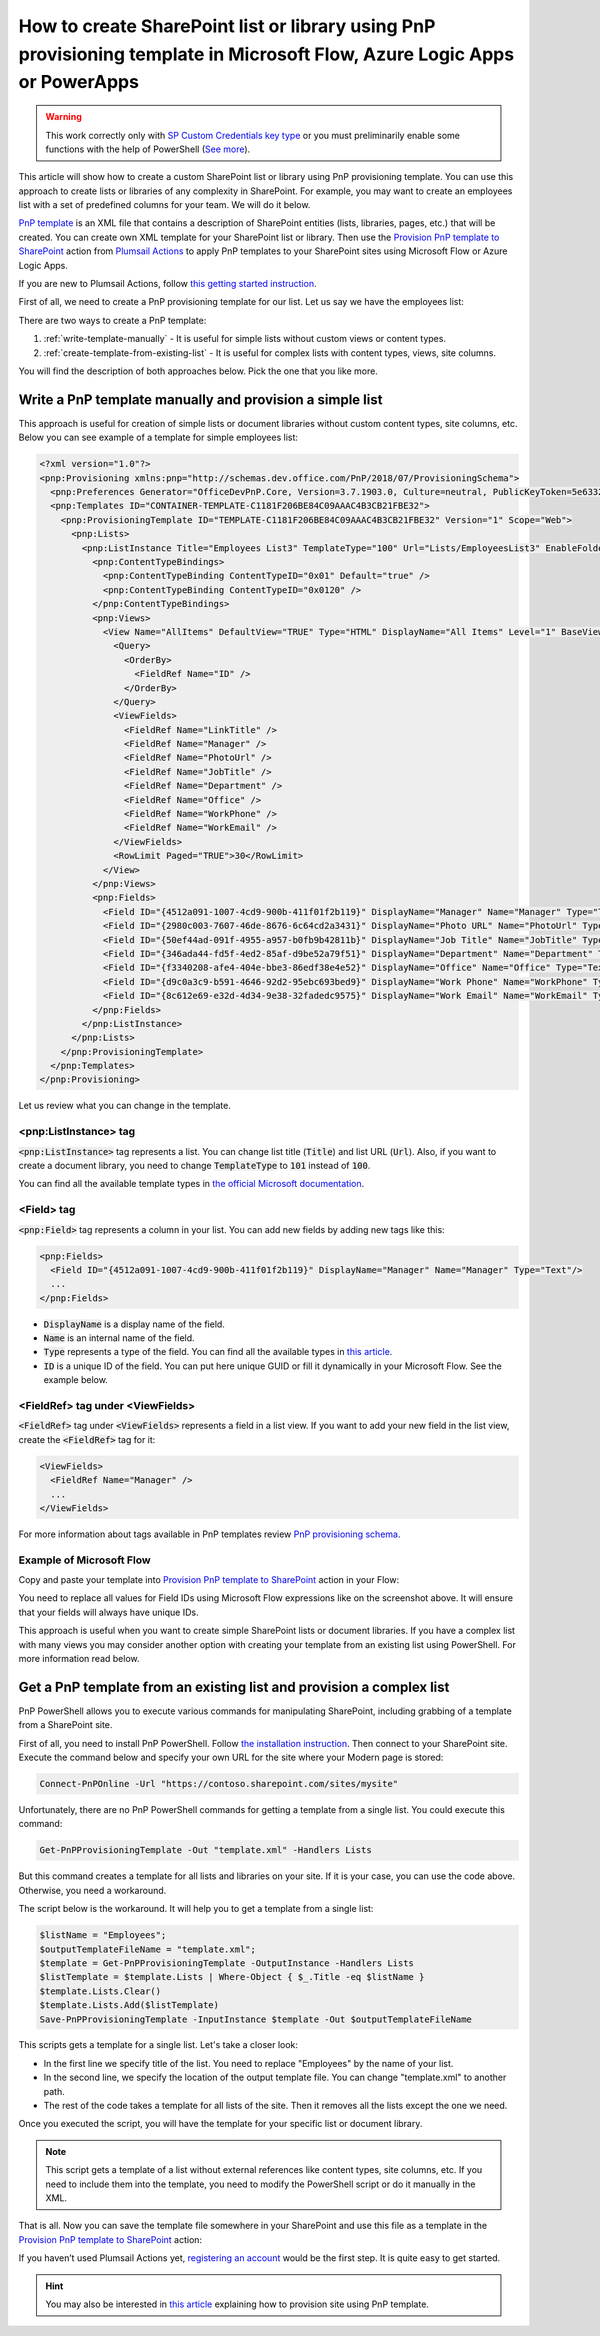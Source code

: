 How to create SharePoint list or library using PnP provisioning template in Microsoft Flow, Azure Logic Apps or PowerApps
=========================================================================================================================

.. warning::
  This work correctly only with `SP Custom Credentials key type <../../../getting-started/sign-up.html?highlight=auth#sharepoint-custom-credentials>`_ or you must preliminarily enable some functions with the help of PowerShell (`See more <./enable-custom-scripting.html>`_).


This article will show how to create a custom SharePoint list or library using PnP provisioning template. You can use this approach to create lists or libraries of any complexity in SharePoint. For example, you may want to create an employees list with a set of predefined columns for your team. We will do it below.

`PnP template <https://docs.microsoft.com/en-us/sharepoint/dev/solution-guidance/pnp-provisioning-schema>`_ is an XML file that contains a description of SharePoint entities (lists, libraries, pages, etc.) that will be created. You can create own XML template for your SharePoint list or library. Then use the `Provision PnP template to SharePoint <../../actions/sharepoint-processing.html#provision-pnp-template-to-sharepoint>`_ action from `Plumsail Actions <https://plumsail.com/actions>`_ to apply PnP templates to your SharePoint sites using Microsoft Flow or Azure Logic Apps.

If you are new to Plumsail Actions, follow `this getting started instruction <../../../getting-started/sign-up.html>`_.

First of all, we need to create a PnP provisioning template for our list. Let us say we have the employees list:

.. image:: ../../../_static/img/flow/how-tos/new-employees-example-list.png
  :alt: Employees list example

There are two ways to create a PnP template:

1. :ref:`write-template-manually` - It is useful for simple lists without custom views or content types.
2. :ref:`create-template-from-existing-list` - It is useful for complex lists with content types, views, site columns.

You will find the description of both approaches below. Pick the one that you like more.

.. _write-template-manually:

Write a PnP template manually and provision a simple list
---------------------------------------------------------

This approach is useful for creation of simple lists or document libraries without custom content types, site columns, etc. Below you can see example of a template for simple employees list:

.. code-block:: XML

  <?xml version="1.0"?>
  <pnp:Provisioning xmlns:pnp="http://schemas.dev.office.com/PnP/2018/07/ProvisioningSchema">
    <pnp:Preferences Generator="OfficeDevPnP.Core, Version=3.7.1903.0, Culture=neutral, PublicKeyToken=5e633289e95c321a" />
    <pnp:Templates ID="CONTAINER-TEMPLATE-C1181F206BE84C09AAAC4B3CB21FBE32">
      <pnp:ProvisioningTemplate ID="TEMPLATE-C1181F206BE84C09AAAC4B3CB21FBE32" Version="1" Scope="Web">
        <pnp:Lists>
          <pnp:ListInstance Title="Employees List3" TemplateType="100" Url="Lists/EmployeesList3" EnableFolderCreation="false">
            <pnp:ContentTypeBindings>
              <pnp:ContentTypeBinding ContentTypeID="0x01" Default="true" />
              <pnp:ContentTypeBinding ContentTypeID="0x0120" />
            </pnp:ContentTypeBindings>   
            <pnp:Views>
              <View Name="AllItems" DefaultView="TRUE" Type="HTML" DisplayName="All Items" Level="1" BaseViewID="1" ContentTypeID="0x">
                <Query>
                  <OrderBy>
                    <FieldRef Name="ID" />
                  </OrderBy>
                </Query>
                <ViewFields>
                  <FieldRef Name="LinkTitle" />
                  <FieldRef Name="Manager" />
                  <FieldRef Name="PhotoUrl" />
                  <FieldRef Name="JobTitle" />
                  <FieldRef Name="Department" />
                  <FieldRef Name="Office" />
                  <FieldRef Name="WorkPhone" />
                  <FieldRef Name="WorkEmail" />
                </ViewFields>
                <RowLimit Paged="TRUE">30</RowLimit>              
              </View>
            </pnp:Views>       
            <pnp:Fields>
              <Field ID="{4512a091-1007-4cd9-900b-411f01f2b119}" DisplayName="Manager" Name="Manager" Type="Text"/>
              <Field ID="{2980c003-7607-46de-8676-6c64cd2a3431}" DisplayName="Photo URL" Name="PhotoUrl" Type="Text"/>
              <Field ID="{50ef44ad-091f-4955-a957-b0fb9b42811b}" DisplayName="Job Title" Name="JobTitle" Type="Text"/>
              <Field ID="{346ada44-fd5f-4ed2-85af-d9be52a79f51}" DisplayName="Department" Name="Department" Type="Text"/>
              <Field ID="{f3340208-afe4-404e-bbe3-86edf38e4e52}" DisplayName="Office" Name="Office" Type="Text"/>
              <Field ID="{d9c0a3c9-b591-4646-92d2-95ebc693bed9}" DisplayName="Work Phone" Name="WorkPhone" Type="Text"/>
              <Field ID="{8c612e69-e32d-4d34-9e38-32fadedc9575}" DisplayName="Work Email" Name="WorkEmail" Type="Text"/>
            </pnp:Fields>                    
          </pnp:ListInstance>
        </pnp:Lists>
      </pnp:ProvisioningTemplate>
    </pnp:Templates>
  </pnp:Provisioning>

Let us review what you can change in the template.

<pnp:ListInstance> tag
~~~~~~~~~~~~~~~~~~~~~~

:code:`<pnp:ListInstance>` tag represents a list. You can change list title (:code:`Title`) and list URL (:code:`Url`). Also, if you want to create a document library, you need to change :code:`TemplateType` to :code:`101` instead of :code:`100`. 

You can find all the available template types in `the official Microsoft documentation <https://docs.microsoft.com/en-us/previous-versions/office/sharepoint-server/ms413878(v%3Doffice.15)>`_.

<Field> tag
~~~~~~~~~~~~~~~

:code:`<pnp:Field>` tag represents a column in your list. You can add new fields by adding new tags like this:

.. code-block:: XML

  <pnp:Fields>
    <Field ID="{4512a091-1007-4cd9-900b-411f01f2b119}" DisplayName="Manager" Name="Manager" Type="Text"/>
    ...
  </pnp:Fields>

- :code:`DisplayName` is a display name of the field.
- :code:`Name` is an internal name of the field.
- :code:`Type` represents a type of the field. You can find all the available types in `this article <https://docs.microsoft.com/en-us/previous-versions/office/sharepoint-server/ms428806(v%3Doffice.15)>`_.
- :code:`ID` is a unique ID of the field. You can put here unique GUID or fill it dynamically in your Microsoft Flow. See the example below.

<FieldRef> tag under <ViewFields>
~~~~~~~~~~~~~~~~~~~~~~~~~~~~~~~~~~~~~

:code:`<FieldRef>` tag under :code:`<ViewFields>` represents a field in a list view. If you want to add your new field in the list view, create the :code:`<FieldRef>` tag for it:

.. code-block:: XML

  <ViewFields>
    <FieldRef Name="Manager" />
    ...
  </ViewFields>

For more information about tags available in PnP templates review `PnP provisioning schema <https://github.com/SharePoint/PnP-Provisioning-Schema/blob/master/ProvisioningSchema-2018-07.md>`_.

Example of Microsoft Flow
~~~~~~~~~~~~~~~~~~~~~~~~~

Copy and paste your template into `Provision PnP template to SharePoint <../../actions/sharepoint-processing.html#provision-pnp-template-to-sharepoint>`_ action in your Flow:

.. image:: ../../../_static/img/flow/how-tos/create-simple-list-pnp-flow-example.png
  :alt: Create a simple list from PnP template Flow

You need to replace all values for Field IDs using Microsoft Flow expressions like on the screenshot above. It will ensure that your fields will always have unique IDs.

This approach is useful when you want to create simple SharePoint lists or document libraries. If you have a complex list with many views you may consider another option with creating your template from an existing list using PowerShell. For more information read below.

.. _create-template-from-existing-list:

Get a PnP template from an existing list and provision a complex list
---------------------------------------------------------------------

PnP PowerShell allows you to execute various commands for manipulating SharePoint, including grabbing of a template from a SharePoint site.

First of all, you need to install PnP PowerShell. Follow `the installation instruction <https://docs.microsoft.com/en-us/powershell/sharepoint/sharepoint-pnp/sharepoint-pnp-cmdlets?view=sharepoint-ps#installation>`_. Then connect to your SharePoint site. Execute the command below and specify your own URL for the site where your Modern page is stored:

.. code-block:: powershell

  Connect-PnPOnline -Url "https://contoso.sharepoint.com/sites/mysite"

Unfortunately, there are no PnP PowerShell commands for getting a template from a single list. You could execute this command:

.. code-block:: powershell

  Get-PnPProvisioningTemplate -Out "template.xml" -Handlers Lists

But this command creates a template for all lists and libraries on your site. If it is your case, you can use the code above. Otherwise, you need a workaround.

The script below is the workaround. It will help you to get a template from a single list:

.. code-block:: powershell

  $listName = "Employees";
  $outputTemplateFileName = "template.xml";
  $template = Get-PnPProvisioningTemplate -OutputInstance -Handlers Lists
  $listTemplate = $template.Lists | Where-Object { $_.Title -eq $listName }
  $template.Lists.Clear()
  $template.Lists.Add($listTemplate)
  Save-PnPProvisioningTemplate -InputInstance $template -Out $outputTemplateFileName

This scripts gets a template for a single list. Let's take a closer look:

- In the first line we specify title of the list. You need to replace "Employees" by the name of your list.
- In the second line, we specify the location of the output template file. You can change "template.xml" to another path.
- The rest of the code takes a template for all lists of the site. Then it removes all the lists except the one we need.

Once you executed the script, you will have the template for your specific list or document library.

.. note:: This script gets a template of a list without external references like content types, site columns, etc. If you need to include them into the template, you need to modify the PowerShell script or do it manually in the XML.

That is all. Now you can save the template file somewhere in your SharePoint and use this file as a template in the `Provision PnP template to SharePoint <../../actions/sharepoint-processing.html#provision-pnp-template-to-sharepoint>`_ action:

.. image:: ../../../_static/img/flow/how-tos/provision-pnp-template-to-sp.png
   :alt: Apply list PnP template

If you haven’t used Plumsail Actions yet, `registering an account <../../../getting-started/sign-up.html>`_ would be the first step. It is quite easy to get started.

.. hint::
  You may also be interested in `this article <create-site-pnp.html>`_ explaining how to provision site using PnP template.